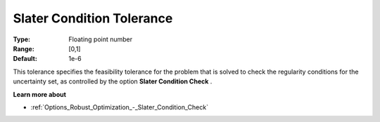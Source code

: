 

.. _Options_Robust_Optimization_-_Slater_Condition_Tolerance:


Slater Condition Tolerance
==========================



:Type:	Floating point number	
:Range:	[0,1]	
:Default:	1e-6	



This tolerance specifies the feasibility tolerance for the problem that is solved to check the regularity conditions for the uncertainty set, as controlled by the option **Slater Condition Check** .



**Learn more about** 

*	:ref:`Options_Robust_Optimization_-_Slater_Condition_Check`  
